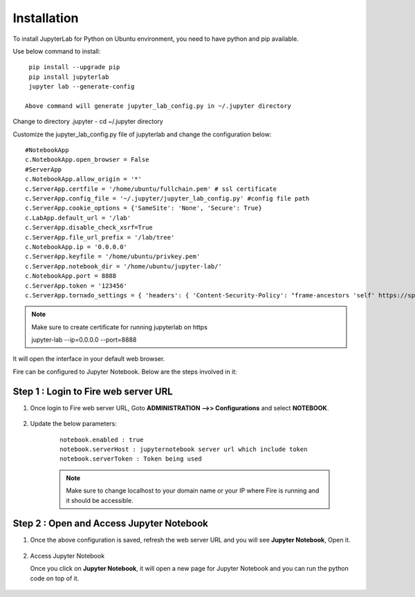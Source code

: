 Installation
======

To install JupyterLab for Python on Ubuntu environment, you need to have python and pip available.

Use below command to install: ::


    pip install --upgrade pip
    pip install jupyterlab
    jupyter lab --generate-config

   Above command will generate jupyter_lab_config.py in ~/.jupyter directory

Change to directory .jupyter - cd ~/.jupyter directory

Customize the jupyter_lab_config.py file of jupyterlab and change the configuration below::

    #NotebookApp
    c.NotebookApp.open_browser = False
    #ServerApp
    c.NotebookApp.allow_origin = '*'
    c.ServerApp.certfile = '/home/ubuntu/fullchain.pem' # ssl certificate
    c.ServerApp.config_file = '~/.jupyter/jupyter_lab_config.py' #config file path
    c.ServerApp.cookie_options = {'SameSite': 'None', 'Secure': True}
    c.LabApp.default_url = '/lab'
    c.ServerApp.disable_check_xsrf=True
    c.ServerApp.file_url_prefix = '/lab/tree'
    c.NotebookApp.ip = '0.0.0.0'
    c.ServerApp.keyfile = '/home/ubuntu/privkey.pem'
    c.ServerApp.notebook_dir = '/home/ubuntu/jupyter-lab/'
    c.NotebookApp.port = 8888
    c.ServerApp.token = '123456'
    c.ServerApp.tornado_settings = { 'headers': { 'Content-Security-Policy': "frame-ancestors 'self' https://sparkflows_dns:port"},"cookie_options": {'SameSite': 'None', 'Secure': True}}



.. note:: Make sure to create certificate for running jupyterlab on https

    jupyter-lab --ip=0.0.0.0 --port=8888

It will open the interface in your default web browser.

Fire can be configured to Jupyter Notebook. Below are  the steps involved in it:

Step 1 : Login to Fire web server URL
.............

#. Once login to Fire web server URL, Goto **ADMINISTRATION -->> Configurations** and select **NOTEBOOK**.


    .. figure:: ../../../_assets/operating/jupyter_notebook_1.PNG
       :alt: operating
       :width: 60%

#. Update the below parameters:

    ::

        notebook.enabled : true
        notebook.serverHost : jupyternotebook server url which include token
        notebook.serverToken : Token being used
    
    .. note::  Make sure to change localhost to your domain name or your IP where Fire is running and it should be accessible.   


Step 2 : Open and Access Jupyter Notebook
.............

#. Once the above configuration is saved, refresh the web server URL and you will see **Jupyter Notebook**, Open it.

    .. figure:: ../../../_assets/operating/jupyter_notebook-access.PNG
       :alt: operating
       :width: 60%

#. Access Jupyter Notebook

   Once you click on **Jupyter Notebook**, it will open a new page for Jupyter Notebook and you can run the python code on top of it.

    .. figure:: ../../../_assets/operating/jupyter_notebook_2.PNG
       :alt: operating
       :width: 60%

    .. figure:: ../../../_assets/operating/jupyter_notebook_command.PNG
       :alt: operating
       :width: 60%

